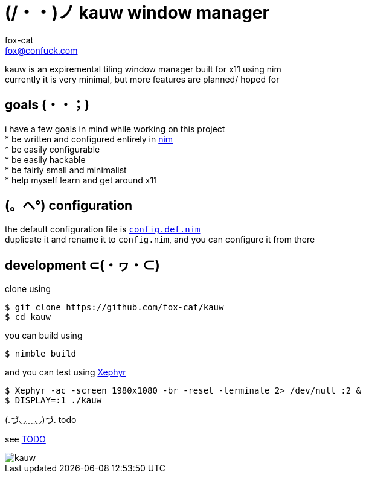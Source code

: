 = (/・・)ノ kauw window manager
fox-cat <fox@confuck.com>

:hardbreaks:
:1: https://nim-lang.org
:2: link:src/config.def.nim
:3: https://wiki.archlinux.org/index.php/Xephyr
:4: link:TODO

kauw is an expiremental tiling window manager built for x11 using nim
currently it is very minimal, but more features are planned/ hoped for

== goals (・・；)
****
i have a few goals in mind while working on this project
* be written and configured entirely in {1}[nim]
* be easily configurable
* be easily hackable
* be fairly small and minimalist
* help myself learn and get around x11
****

== (。ヘ°) configuration
****
the default configuration file is {2}[`config.def.nim`]
duplicate it and rename it to `config.nim`, and you can configure it from there
****

== development ⊂(・ヮ・⊂)
****
clone using
[source, bash]
----
$ git clone https://github.com/fox-cat/kauw
$ cd kauw
----
you can build using
[source, bash]
----
$ nimble build
----
and you can test using {3}[Xephyr]
[source, bash]
----
$ Xephyr -ac -screen 1980x1080 -br -reset -terminate 2> /dev/null :2 &
$ DISPLAY=:1 ./kauw
----
****

.(.づ◡﹏◡)づ. todo
****
see {4}[TODO]
****

image::img/kauw.png[kauw]
